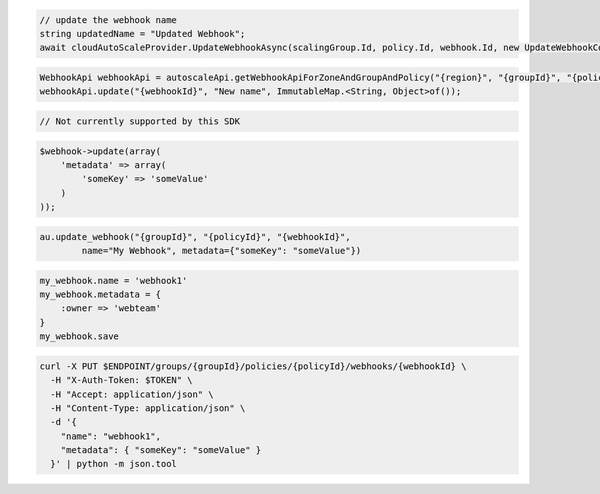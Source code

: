 .. code-block:: csharp

  // update the webhook name
  string updatedName = "Updated Webhook";
  await cloudAutoScaleProvider.UpdateWebhookAsync(scalingGroup.Id, policy.Id, webhook.Id, new UpdateWebhookConfiguration(updatedName), CancellationToken.None);

.. code-block:: java

  WebhookApi webhookApi = autoscaleApi.getWebhookApiForZoneAndGroupAndPolicy("{region}", "{groupId}", "{policyId}");
  webhookApi.update("{webhookId}", "New name", ImmutableMap.<String, Object>of());

.. code-block:: javascript

  // Not currently supported by this SDK

.. code-block:: php

  $webhook->update(array(
      'metadata' => array(
          'someKey' => 'someValue'
      )
  ));

.. code-block:: python

  au.update_webhook("{groupId}", "{policyId}", "{webhookId}",
          name="My Webhook", metadata={"someKey": "someValue"})

.. code-block:: ruby

  my_webhook.name = 'webhook1'
  my_webhook.metadata = {
      :owner => 'webteam'
  }
  my_webhook.save

.. code-block:: sh

  curl -X PUT $ENDPOINT/groups/{groupId}/policies/{policyId}/webhooks/{webhookId} \
    -H "X-Auth-Token: $TOKEN" \
    -H "Accept: application/json" \
    -H "Content-Type: application/json" \
    -d '{
      "name": "webhook1",
      "metadata": { "someKey": "someValue" }
    }' | python -m json.tool
